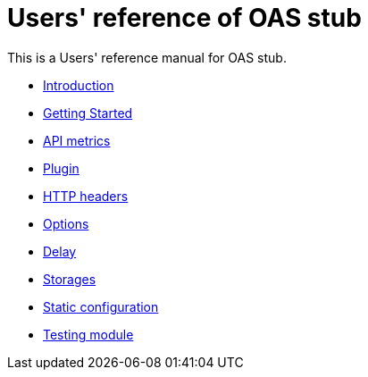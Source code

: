 = Users' reference of OAS stub

This is a Users' reference manual for OAS stub.

- <<introduction.adoc#introduction, Introduction>>
- <<start.adoc#getting-started, Getting Started>>
- <<metrics.adoc#metrics, API metrics>>
- <<plugin.adoc#plugin, Plugin>>
- <<headers.adoc#headers, HTTP headers>>
- <<options.adoc#options, Options>>
- <<delay.adoc#delay, Delay>>
- <<storages.adoc#storages, Storages>>
- <<static.adoc#static, Static configuration>>
- <<testing.adoc#testing, Testing module>>